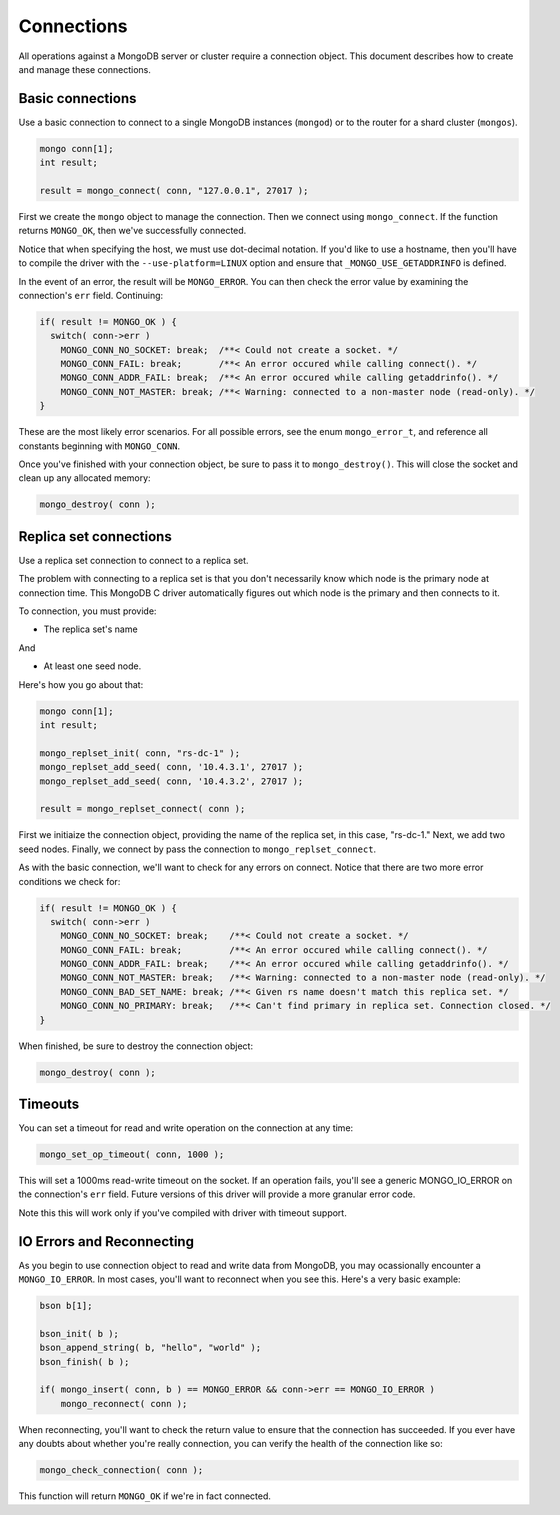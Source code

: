 Connections
=============================

All operations against a MongoDB server or cluster require a connection object. This document
describes how to create and manage these connections.

Basic connections
-----------------

Use a basic connection to connect to a single MongoDB instances (``mongod``) or
to the router for a shard cluster (``mongos``).

.. code-block:: c

   mongo conn[1];
   int result;

   result = mongo_connect( conn, "127.0.0.1", 27017 );

First we create the ``mongo`` object to manage the connection. Then we connect
using ``mongo_connect``. If the function returns ``MONGO_OK``, then we've
successfully connected.

Notice that when specifying the host, we must use dot-decimal notation. If you'd like
to use a hostname, then you'll have to compile the driver with the ``--use-platform=LINUX``
option and ensure that ``_MONGO_USE_GETADDRINFO`` is defined.

In the event of an error, the result will be ``MONGO_ERROR``. You can then check the error
value by examining the connection's ``err`` field. Continuing:

.. code-block:: c

   if( result != MONGO_OK ) {
     switch( conn->err )
       MONGO_CONN_NO_SOCKET: break;  /**< Could not create a socket. */
       MONGO_CONN_FAIL: break;       /**< An error occured while calling connect(). */
       MONGO_CONN_ADDR_FAIL: break;  /**< An error occured while calling getaddrinfo(). */
       MONGO_CONN_NOT_MASTER: break; /**< Warning: connected to a non-master node (read-only). */
   }

These are the most likely error scenarios. For all possible errors,
see the enum ``mongo_error_t``, and reference all constants beginning
with ``MONGO_CONN``.

Once you've finished with your connection object, be sure to pass it to
``mongo_destroy()``. This will close the socket and clean up any allocated
memory:

.. code-block:: c

   mongo_destroy( conn );

Replica set connections
-----------------------

Use a replica set connection to connect to a replica set.

The problem with connecting to a replica set is that you don't necessarily
know which node is the primary node at connection time. This MongoDB C driver
automatically figures out which node is the primary and then connects to it.

To connection, you must provide:

* The replica set's name

And

* At least one seed node.

Here's how you go about that:

.. code-block:: c

   mongo conn[1];
   int result;

   mongo_replset_init( conn, "rs-dc-1" );
   mongo_replset_add_seed( conn, '10.4.3.1', 27017 );
   mongo_replset_add_seed( conn, '10.4.3.2', 27017 );

   result = mongo_replset_connect( conn );

First we initiaize the connection object, providing the name of the replica set,
in this case, "rs-dc-1." Next, we add two seed nodes. Finally, we connect
by pass the connection to ``mongo_replset_connect``.

As with the basic connection, we'll want to check for any errors on connect. Notice
that there are two more error conditions we check for:

.. code-block:: c

   if( result != MONGO_OK ) {
     switch( conn->err )
       MONGO_CONN_NO_SOCKET: break;    /**< Could not create a socket. */
       MONGO_CONN_FAIL: break;         /**< An error occured while calling connect(). */
       MONGO_CONN_ADDR_FAIL: break;    /**< An error occured while calling getaddrinfo(). */
       MONGO_CONN_NOT_MASTER: break;   /**< Warning: connected to a non-master node (read-only). */
       MONGO_CONN_BAD_SET_NAME: break; /**< Given rs name doesn't match this replica set. */
       MONGO_CONN_NO_PRIMARY: break;   /**< Can't find primary in replica set. Connection closed. */
   }

When finished, be sure to destroy the connection object:

.. code-block:: c

   mongo_destroy( conn );

Timeouts
--------

You can set a timeout for read and write operation on the connection at any time:

.. code-block:: c

   mongo_set_op_timeout( conn, 1000 );

This will set a 1000ms read-write timeout on the socket. If an operation fails,
you'll see a generic MONGO_IO_ERROR on the connection's ``err`` field. Future
versions of this driver will provide a more granular error code.

Note this this will work only if you've compiled with driver with timeout support.

IO Errors and Reconnecting
--------------------------

As you begin to use connection object to read and write data from MongoDB,
you may ocassionally encounter a ``MONGO_IO_ERROR``. In most cases,
you'll want to reconnect when you see this. Here's a very basic example:

.. code-block:: c

   bson b[1];

   bson_init( b );
   bson_append_string( b, "hello", "world" );
   bson_finish( b );

   if( mongo_insert( conn, b ) == MONGO_ERROR && conn->err == MONGO_IO_ERROR )
       mongo_reconnect( conn );

When reconnecting, you'll want to check the return value to ensure that the connection
has succeeded. If you ever have any doubts about whether you're really connection,
you can verify the health of the connection like so:

.. code-block:: c

   mongo_check_connection( conn );

This function will return ``MONGO_OK`` if we're in fact connected.

